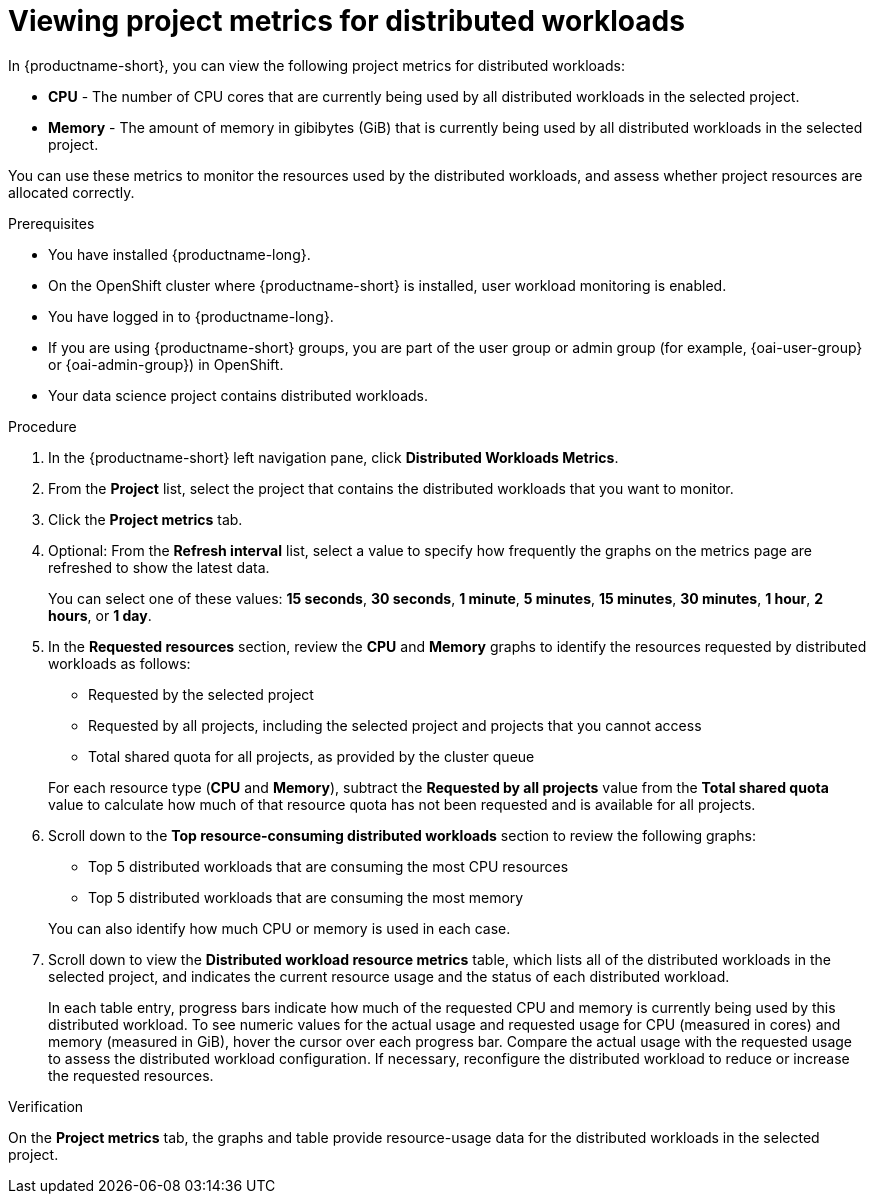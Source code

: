 :_module-type: PROCEDURE

[id="viewing-project-metrics-for-distributed-workloads_{context}"]
= Viewing project metrics for distributed workloads

[role='_abstract']

In {productname-short}, you can view the following project metrics for distributed workloads:

* *CPU* - The number of CPU cores that are currently being used by all distributed workloads in the selected project.
* *Memory* - The amount of memory in gibibytes (GiB) that is currently being used by all distributed workloads in the selected project.

You can use these metrics to monitor the resources used by the distributed workloads, and assess whether project resources are allocated correctly.

.Prerequisites
* You have installed {productname-long}.

* On the OpenShift cluster where {productname-short} is installed, user workload monitoring is enabled.

* You have logged in to {productname-long}.
ifndef::upstream[]
* If you are using {productname-short} groups, you are part of the user group or admin group (for example, {oai-user-group} or {oai-admin-group}) in OpenShift.
endif::[]
ifdef::upstream[]
* If you are using {productname-short} groups, you are part of the user group or admin group (for example, {odh-user-group} or {odh-admin-group}) in OpenShift.
endif::[]
* Your data science project contains distributed workloads.

.Procedure

. In the {productname-short} left navigation pane, click *Distributed Workloads Metrics*.

. From the *Project* list, select the project that contains the distributed workloads that you want to monitor.

. Click the *Project metrics* tab.

. Optional: From the *Refresh interval* list, select a value to specify how frequently the graphs on the metrics page are refreshed to show the latest data.
+
You can select one of these values: *15 seconds*, *30 seconds*, *1 minute*, *5 minutes*, *15 minutes*, *30 minutes*, *1 hour*, *2 hours*, or *1 day*.

. In the *Requested resources* section, review the *CPU* and *Memory* graphs to identify the resources requested by distributed workloads as follows:
+
* Requested by the selected project
* Requested by all projects, including the selected project and projects that you cannot access
* Total shared quota for all projects, as provided by the cluster queue

+
For each resource type (*CPU* and *Memory*), subtract the *Requested by all projects* value from the *Total shared quota* value to calculate how much of that resource quota has not been requested and is available for all projects.

. Scroll down to the *Top resource-consuming distributed workloads* section to review the following graphs:
+
* Top 5 distributed workloads that are consuming the most CPU resources
* Top 5 distributed workloads that are consuming the most memory

+
You can also identify how much CPU or memory is used in each case.

. Scroll down to view the *Distributed workload resource metrics* table, which lists all of the distributed workloads in the selected project, and indicates the current resource usage and the status of each distributed workload.
+
In each table entry, progress bars indicate how much of the requested CPU and memory is currently being used by this distributed workload.
To see numeric values for the actual usage and requested usage for CPU (measured in cores) and memory (measured in GiB), hover the cursor over each progress bar.
Compare the actual usage with the requested usage to assess the distributed workload configuration.
If necessary, reconfigure the distributed workload to reduce or increase the requested resources.


.Verification

On the *Project metrics* tab, the graphs and table provide resource-usage data for the distributed workloads in the selected project.

//.See also
//Viewing HTTP request metrics for a deployed model
